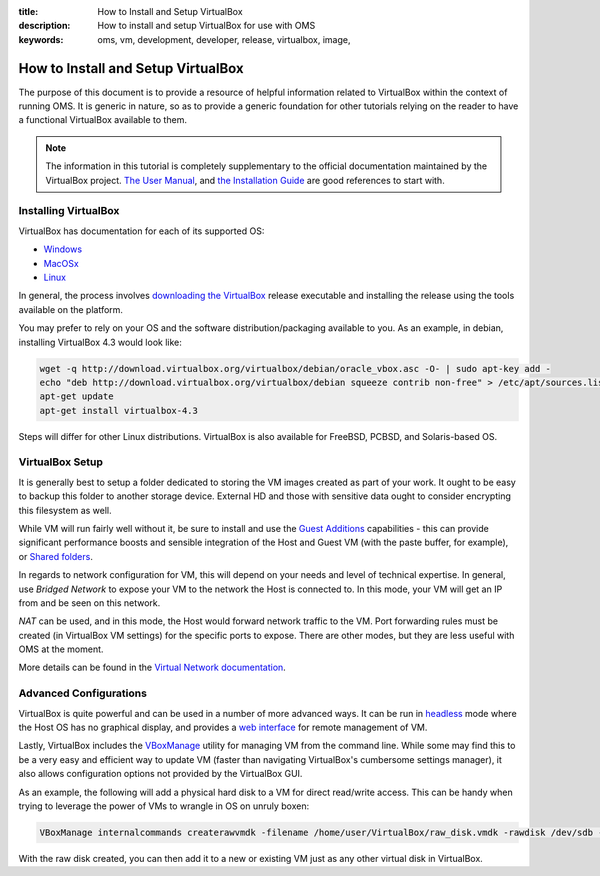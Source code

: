 :title: How to Install and Setup VirtualBox
:description: How to install and setup VirtualBox for use with OMS
:keywords: oms, vm, development, developer, release, virtualbox, image,


.. _install_virtualbox:

How to Install and Setup VirtualBox
===================================

The purpose of this document is to provide a resource of helpful information
related to VirtualBox within the context of running OMS. It is generic in nature,
so as to provide a generic foundation for other tutorials relying on the reader
to have a functional VirtualBox available to them.

.. note::

   The information in this tutorial is completely supplementary to the official
   documentation maintained by the VirtualBox project.
   `The User Manual`_, and `the Installation Guide`_ are good references to
   start with.

.. _The User Manual: https://www.virtualbox.org/manual/UserManual.html
.. _the Installation Guide: https://www.virtualbox.org/manual/ch02.html


Installing VirtualBox
---------------------

VirtualBox has documentation for each of its supported OS:

* `Windows`_
* `MacOSx`_
* `Linux`_

.. _Windows: https://www.virtualbox.org/manual/ch02.html#installation_windows
.. _MacOSx: https://www.virtualbox.org/manual/ch02.html#idp54312608
.. _Linux: https://www.virtualbox.org/manual/ch02.html#install-linux-host

In general, the process involves `downloading the VirtualBox`_ release executable
and installing the release using the tools available on the platform.

.. _downloading the VirtualBox: https://www.virtualbox.org/wiki/Downloads


You may prefer to rely on your OS and the software distribution/packaging
available to you. As an example, in debian, installing VirtualBox 4.3 would look
like:

.. code::

   wget -q http://download.virtualbox.org/virtualbox/debian/oracle_vbox.asc -O- | sudo apt-key add -
   echo "deb http://download.virtualbox.org/virtualbox/debian squeeze contrib non-free" > /etc/apt/sources.list.d/virtualbox.list
   apt-get update
   apt-get install virtualbox-4.3


Steps will differ for other Linux distributions. VirtualBox is also available for
FreeBSD, PCBSD, and Solaris-based OS.


VirtualBox Setup
----------------

It is generally best to setup a folder dedicated to storing the VM images created
as part of your work. It ought to be easy to backup this folder to another storage
device. External HD and those with sensitive data ought to consider encrypting
this filesystem as well.

While VM will run fairly well without it, be sure to install and use the `Guest
Additions`_ capabilities - this can provide significant performance boosts and
sensible integration of the Host and Guest VM (with the paste buffer, for
example), or `Shared folders`_.

.. _Guest Additions: https://www.virtualbox.org/manual/ch04.html
.. _Shared folders: https://www.virtualbox.org/manual/ch04.html#sharedfolders


In regards to network configuration for VM, this will depend on your needs and
level of technical expertise. In general, use *Bridged Network* to expose your
VM to the network the Host is connected to. In this mode, your VM will get an
IP from and be seen on this network.

*NAT* can be used, and in this mode, the Host would forward network traffic to
the VM. Port forwarding rules must be created (in VirtualBox VM settings) for
the specific ports to expose. There are other modes, but they are less useful
with OMS at the moment.

More details can be found in the `Virtual Network documentation`_.

.. _Virtual Network documentation: https://www.virtualbox.org/manual/ch06.html


Advanced Configurations
-----------------------

VirtualBox is quite powerful and can be used in a number of more advanced ways.
It can be run in `headless`_ mode where the Host OS has no graphical display, and
provides a `web interface`_ for remote management of VM.

.. _headless: https://www.virtualbox.org/manual/ch07.html
.. _web interface: https://www.virtualbox.org/manual/ch09.html#vboxwebsrv-daemon

Lastly, VirtualBox includes the `VBoxManage`_ utility for managing VM from the
command line. While some may find this to be a very easy and efficient way to
update VM (faster than navigating VirtualBox's cumbersome settings manager), it
also allows configuration options not provided by the VirtualBox GUI.

.. _VBoxManage: https://www.virtualbox.org/manual/ch08.html


As an example, the following will add a physical hard disk to a VM for direct
read/write access. This can be handy when trying to leverage the power of VMs
to wrangle in OS on unruly boxen:

.. code::

   VBoxManage internalcommands createrawvmdk -filename /home/user/VirtualBox/raw_disk.vmdk -rawdisk /dev/sdb -partitions 3 -relative


With the raw disk created, you can then add it to a new or existing VM just as
any other virtual disk in VirtualBox.
